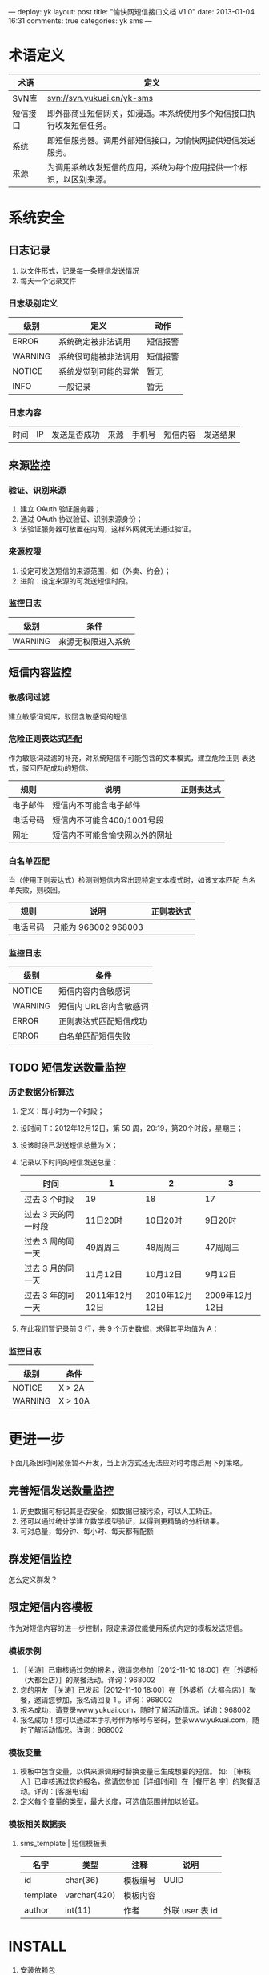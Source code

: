 ---
deploy: yk
layout: post
title: "愉快网短信接口文档 V1.0"
date: 2013-01-04 16:31
comments: true
categories: yk sms
---
#+OPTIONS: ^:nil

* 术语定义

  | 术语     | 定义                                                                 |
  |----------+----------------------------------------------------------------------|
  | SVN库    | svn://svn.yukuai.cn/yk-sms                                           |
  | 短信接口 | 即外部商业短信网关，如漫道。本系统使用多个短信接口执行收发短信任务。 |
  | 系统     | 即短信服务器。调用外部短信接口，为愉快网提供短信发送服务。           |
  | 来源     | 为调用系统收发短信的应用，系统为每个应用提供一个标识，以区别来源。   |

* 系统安全

** 日志记录

1. 以文件形式，记录每一条短信发送情况
2. 每天一个记录文件

*** 日志级别定义
    | 级别    | 定义                 | 动作     |
    |---------+----------------------+----------|
    | ERROR   | 系统确定被非法调用   | 短信报警 |
    | WARNING | 系统很可能被非法调用 | 短信报警 |
    | NOTICE  | 系统发觉到可能的异常 | 暂无     |
    | INFO    | 一般记录             | 暂无     |

*** 日志内容
    | 时间 | IP | 发送是否成功 | 来源 | 手机号 | 短信内容 | 发送结果 |

** 来源监控

*** 验证、识别来源
1. 建立 OAuth 验证服务器；
2. 通过 OAuth 协议验证、识别来源身份；
3. 该验证服务器可放置在内网，这样外网就无法通过验证。

*** 来源权限
1. 设定可发送短信的来源范围，如（外卖、约会）；
2. 进阶：设定来源的可发送短信时段。

*** 监控日志
    | 级别    | 条件               |
    |---------+--------------------|
    | WARNING | 来源无权限进入系统 |

** 短信内容监控

*** 敏感词过滤
    建立敏感词词库，驳回含敏感词的短信

*** 危险正则表达式匹配
    作为敏感词过滤的补充，对系统短信不可能包含的文本模式，建立危险正则
    表达式，驳回匹配成功的短信。

    | 规则     | 说明                           | 正则表达式 |
    |----------+--------------------------------+------------|
    | 电子邮件 | 短信内不可能含电子邮件         |            |
    | 电话号码 | 短信内不可能含400/1001号段     |            |
    | 网址     | 短信内不可能含愉快网以外的网址 |            |

*** 白名单匹配
    当（使用正则表达式）检测到短信内容出现特定文本模式时，如该文本匹配
    白名单失败，则驳回。

    | 规则     | 说明                 | 正则表达式 |
    |----------+----------------------+------------|
    | 电话号码 | 只能为 968002 968003 |            |

*** 监控日志
    | 级别    | 条件                   |
    |---------+------------------------|
    | NOTICE  | 短信内容内含敏感词     |
    | WARNING | 短信内 URL容内含敏感词 |
    | ERROR   | 正则表达式匹配短信成功 |
    | ERROR   | 白名单匹配短信失败     |


** TODO 短信发送数量监控

*** 历史数据分析算法

1. 定义：每小时为一个时段；
2. 设时间 T：2012年12月12日，第 50 周，20:19，第20个时段，星期三；
3. 设该时段已发送短信总量为 X；
4. 记录以下时间的短信发送总量：
   | 时间                | 1              | 2              | 3              |
   |---------------------+----------------+----------------+----------------|
   | 过去 3 个时段       | 19             | 18             | 17             |
   | 过去 3 天的同一时段 | 11日20时       | 10日20时       | 9日20时        |
   | 过去 3 周的同一天   | 49周周三       | 48周周三       | 47周周三       |
   |---------------------+----------------+----------------+----------------|
   | 过去 3 月的同一天   | 11月12日       | 10月12日       | 9月12日        |
   | 过去 3 年的同一天   | 2011年12月12日 | 2010年12月12日 | 2009年12月12日 |

5. 在此我们暂记录前 3 行，共 9 个历史数据，求得其平均值为 A：

*** 监控日志
   | 级别    | 条件    |
   |---------+---------|
   | NOTICE  | X > 2A  |
   | WARNING | X > 10A |


* 更进一步

下面几条因时间紧张暂不开发，当上诉方式还无法应对时考虑启用下列策略。

** 完善短信发送数量监控
1. 历史数据可标记其是否安全，如数据已被污染，可以人工矫正。
2. 还可以通过统计学建立数学模型验证，以得到更精确的分析结果。
3. 可对总量，每分钟、每小时、每天都有配额

** 群发短信监控
   怎么定义群发？

** 限定短信内容模板
   作为对短信内容的进一步控制，限定来源仅能使用系统内定的模板发送短信。

*** 模板示例
1. ［关涛］已审核通过您的报名，邀请您参加［2012-11-10 18:00］在［外婆桥（大都会店）］的聚餐活动。详询：968002
2. 您的朋友 ［关涛］已发起［2012-11-10 18:00］在［外婆桥（大都会店）］聚餐，邀请您参加，报名请回复 1 。详询：968002
3. 报名成功，请登录www.yukuai.com，随时了解活动情况。详询：968002
4. 报名成功！您可以通过本手机号作为帐号与密码，登录www.yukuai.com，随时了解活动情况。详询：968002

*** 模板变量
1. 模板中包含变量，以供来源调用时替换变量已生成想要的短信。
   如: ［审核人］已审核通过您的报名，邀请您参加［详细时间］在［餐厅名
   字］的聚餐活动。详询：[客服电话]
2. 定义每个变量的类型，最大长度，可选值范围并加以验证。

*** 模板相关数据表

**** sms_template | 短信模板表
     | 名字     | 类型         | 注释     | 说明            |
     |----------+--------------+----------+-----------------|
     | id       | char(36)     | 模板编号 | UUID            |
     | template | varchar(420) | 模板内容 |                 |
     | author   | int(11)      | 作者     | 外联 user 表 id |

* INSTALL

1. 安装依赖包
   #+begin_src sh
# OAuth 验证功能
yum install php-pecl-oauth

# 日志功能
pear channel-discover pear.apache.org/log4php
pear install log4php/Apache_log4php
   #+end_src

gearman
pecl install gearman

brew install php54-redis

2. Web 安装
   - 假如程序包放置在 /www/sms/，sms 目录下应有 htdocs, config,
     include 三个目录；

   - Httpd 配置里把根目录指向 /www/sms/htdocs；

   - 加域名配置为：sms.yukuai.com；

   - 日志文件默认位置在 /var/sms/log/，分收：mo_*.log，发：mt_*.log。

3. 配置短信接收定时任务
   如需收短信，需配置计划任务，任务执行周期建议为 1 分钟，最快周期可设
   置为 5 秒。
   #+BEGIN_EXAMPLE
   crontab -e
   * * * * * curl http://sms.yukuai.com/recive/ 1>/dev/null 2>&1
   #+END_EXAMPLE

4. 测试
   - 发送短信：
     #+BEGIN_EXAMPLE
     curl "http://sms.yukuai.com/send/?m=13896079527&c=回复1注册&u=yue"
     应该返回：141125572066743220

     curl "http://sms.yukuai.com/send/?m=13896079527&c=中奖&u=yue"
     中奖为违禁字,将被拦截.
     应该返回：-64
     #+END_EXAMPLE

** 附一：短信接收工作方式
1. 系统设置计划任务，执行周期为1分钟：curl "http://sms.yukuai.com/recive/"
2. 发送短信时可跟应用来源、用户参数 u, 即 curl "http://sms.yukuai.com/send/?m=13896079527&c=回复1注册&u=yue" ，未设置 u 时，u 的默认值为 test
3. 用户 u 需注册 回调 URL，如 "http://yue.yukuai.com/sms_callback.php"
4. 如果现在，在客户的手机屏幕上，按时间顺序有 4 条短信：
   1. 愉快网 => 用户：欢迎下载优惠劵，回复 1 好评【愉快网】
   2. 愉快网 => 用户：欢迎加入聚餐，回复 1 确定【愉快网】
   3. 用户 => 愉快网：1
   4. 用户 => 愉快网：1
5. 系统每监测到一条用户回复，就会把最近一条发送给用户的短信，和该回复，组成对话，POST 到 回调 URL，即：
   1. POST [短信2，短信3] => "http://yue.yukuai.com/sms_callback.php"
   2. POST [短信2，短信4] => "http://yue.yukuai.com/sms_callback.php"

综上所诉，可以看到这个接口存在的问题是：短信 1 无法取得用户的回复。考虑到这种情况极其少见，所以现在对这个问题未做任何措施。
可选解决方案：
1. 事先定义各种回复，比如回复 21 是好评， 1是注册，以作区分。
2. 接口提供查询API，供各应用自主查询接收短信，自主处理。
